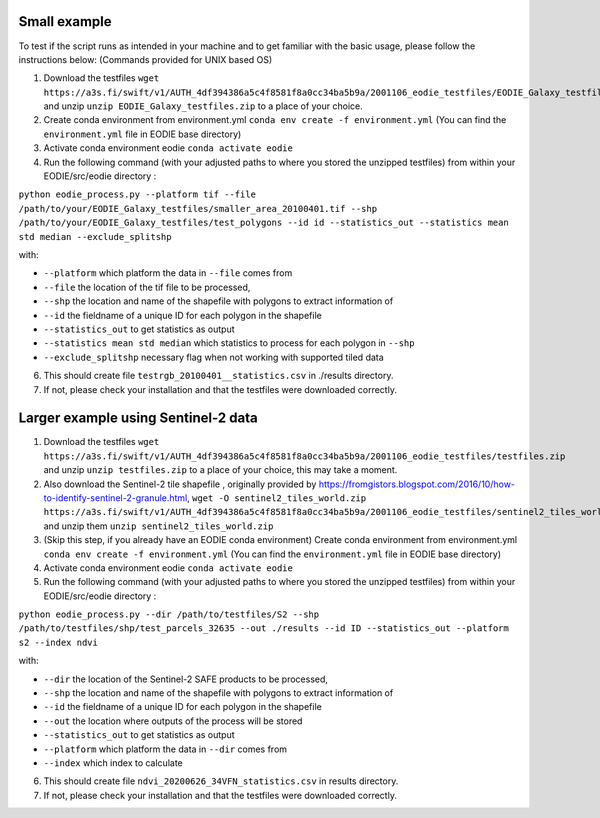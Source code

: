 .. _Example:

Small example 
==============

To test if the script runs as intended in your machine and to get familiar with the basic usage, please follow the instructions below:
(Commands provided for UNIX based OS)

1. Download the testfiles ``wget https://a3s.fi/swift/v1/AUTH_4df394386a5c4f8581f8a0cc34ba5b9a/2001106_eodie_testfiles/EODIE_Galaxy_testfiles.zip`` and unzip ``unzip EODIE_Galaxy_testfiles.zip`` to a place of your choice.
2. Create conda environment from environment.yml ``conda env create -f environment.yml`` (You can find the ``environment.yml`` file in EODIE base directory)
3. Activate conda environment eodie ``conda activate eodie``
4. Run the following command (with your adjusted paths to where you stored the unzipped testfiles) from within your EODIE/src/eodie directory :

``python eodie_process.py --platform tif --file /path/to/your/EODIE_Galaxy_testfiles/smaller_area_20100401.tif --shp /path/to/your/EODIE_Galaxy_testfiles/test_polygons --id id --statistics_out --statistics mean std median --exclude_splitshp``

with:

* ``--platform`` which platform the data in ``--file`` comes from
* ``--file`` the location of the tif file to be processed,
* ``--shp`` the location and name of the shapefile with polygons to extract information of
* ``--id`` the fieldname of a unique ID for each polygon in the shapefile
* ``--statistics_out`` to get statistics as output
* ``--statistics mean std median`` which statistics to process for each polygon in ``--shp``
* ``--exclude_splitshp`` necessary flag when not working with supported tiled data

6. This should create file ``testrgb_20100401__statistics.csv`` in ./results directory.
7. If not, please check your installation and that the testfiles were downloaded correctly.

Larger example using Sentinel-2 data
======================================

1. Download the testfiles ``wget https://a3s.fi/swift/v1/AUTH_4df394386a5c4f8581f8a0cc34ba5b9a/2001106_eodie_testfiles/testfiles.zip`` and unzip ``unzip testfiles.zip`` to a place of your choice, this may take a moment.
2. Also download the Sentinel-2 tile shapefile , originally provided by https://fromgistors.blogspot.com/2016/10/how-to-identify-sentinel-2-granule.html, ``wget -O sentinel2_tiles_world.zip https://a3s.fi/swift/v1/AUTH_4df394386a5c4f8581f8a0cc34ba5b9a/2001106_eodie_testfiles/sentinel2_tiles_world.zip`` and unzip them ``unzip sentinel2_tiles_world.zip``

3. (Skip this step, if you already have an EODIE conda environment) Create conda environment from environment.yml ``conda env create -f environment.yml`` (You can find the ``environment.yml`` file in EODIE base directory)
4. Activate conda environment eodie ``conda activate eodie``
5. Run the following command (with your adjusted paths to where you stored the unzipped testfiles) from within your EODIE/src/eodie directory :

``python eodie_process.py --dir /path/to/testfiles/S2 --shp /path/to/testfiles/shp/test_parcels_32635 --out ./results --id ID --statistics_out --platform s2 --index ndvi``

with:

* ``--dir`` the location of the Sentinel-2 SAFE products to be processed,
* ``--shp`` the location and name of the shapefile with polygons to extract information of
* ``--id`` the fieldname of a unique ID for each polygon in the shapefile
* ``--out`` the location where outputs of the process will be stored
* ``--statistics_out`` to get statistics as output
* ``--platform`` which platform the data in ``--dir`` comes from
* ``--index`` which index to calculate

6. This should create file ``ndvi_20200626_34VFN_statistics.csv`` in results directory.
7. If not, please check your installation and that the testfiles were downloaded correctly.





